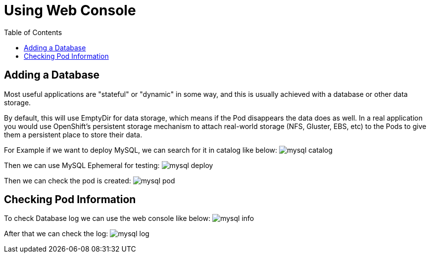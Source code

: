 :imagesdir: ./images
:icons: font
:toc: left

= Using Web Console

== Adding a Database
Most useful applications are "stateful" or "dynamic" in some way, and this is usually achieved with a database or other data storage. 

By default, this will use EmptyDir for data storage, which means if the Pod disappears the data does as well. In a real application you would use OpenShift’s persistent storage mechanism to attach real-world storage (NFS, Gluster, EBS, etc) to the Pods to give them a persistent place to store their data.

For Example if we want to deploy MySQL, we can search for it in catalog like below:
image:mysql-catalog.png[]

Then we can use MySQL Ephemeral for testing:
image:mysql-deploy.png[]

Then we can check the pod is created:
image:mysql-pod.png[]

== Checking Pod Information

To check Database log we can use the web console like below:
image:mysql-info.png[]

After that we can check the log:
image:mysql-log.png[]


